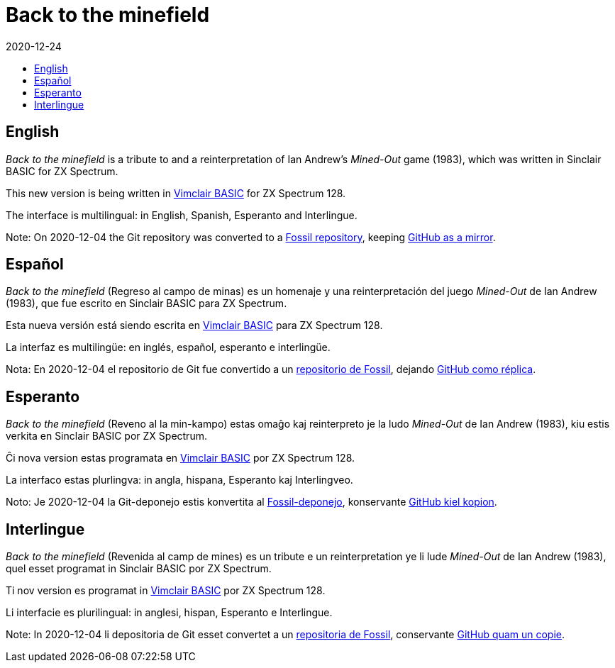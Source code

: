 = Back to the minefield
:revdate: 2020-12-24
:toc:
:toc-title:

// English {{{1
== English

_Back to the minefield_ is a tribute to and a reinterpretation of Ian
Andrew's _Mined-Out_ game (1983), which was written in Sinclair BASIC
for ZX Spectrum.

This new version is being written in
http://programandala.net/en.program.vimclair_basic.html[Vimclair
BASIC] for ZX Spectrum 128.

The interface is multilingual: in English, Spanish, Esperanto and
Interlingue.

Note: On 2020-12-04 the Git repository was converted to a
http://fossil.programandala.net/back_to_the_minefield[Fossil
repository], keeping
http://github/programandala-net/back-to-the-minefield[GitHub as a
mirror].

// Español {{{1
== Español

_Back to the minefield_ (Regreso al campo de minas) es un homenaje y
una reinterpretación del juego _Mined-Out_ de Ian Andrew (1983), que
fue escrito en Sinclair BASIC para ZX Spectrum.

Esta nueva versión está siendo escrita en
http://programandala.net/es.programa.vimclair_basic.html[Vimclair
BASIC] para ZX Spectrum 128.

La interfaz es multilingüe: en inglés, español, esperanto e
interlingüe.

Nota: En 2020-12-04 el repositorio de Git fue convertido a un
http://fossil.programandala.net/back_to_the_minefield[repositorio de
Fossil], dejando
http://github/programandala-net/back-to-the-minefield[GitHub como
réplica].

// Esperanto {{{1
== Esperanto

_Back to the minefield_ (Reveno al la min-kampo) estas omaĝo kaj
reinterpreto je la ludo _Mined-Out_ de Ian Andrew (1983), kiu estis
verkita en Sinclair BASIC por ZX Spectrum. 

Ĉi nova version estas programata en
http://programandala.net/es.programa.vimclair_basic.html[Vimclair
BASIC] por ZX Spectrum 128.

La interfaco estas plurlingva: in angla, hispana, Esperanto kaj
Interlingveo.

Noto: Je 2020-12-04 la Git-deponejo estis konvertita al
http://fossil.programandala.net/back_to_the_minefield[Fossil-deponejo],
konservante
http://github/programandala-net/back-to-the-minefield[GitHub kiel
kopion].

// Interlingue {{{1
== Interlingue

_Back to the minefield_ (Revenida al camp de mines) es un tribute e un
reinterpretation ye li lude _Mined-Out_ de Ian Andrew (1983), quel
esset programat in Sinclair BASIC por ZX Spectrum.

Ti nov version es programat in
http://programandala.net/es.programa.vimclair_basic.html[Vimclair
BASIC] por ZX Spectrum 128.

Li interfacie es plurilingual: in anglesi, hispan, Esperanto e
Interlingue.

Note: In 2020-12-04 li depositoria de Git esset convertet a un
http://fossil.programandala.net/back_to_the_minefield[repositoria de
Fossil], conservante
http://github/programandala-net/back-to-the-minefield[GitHub quam un
copie].
